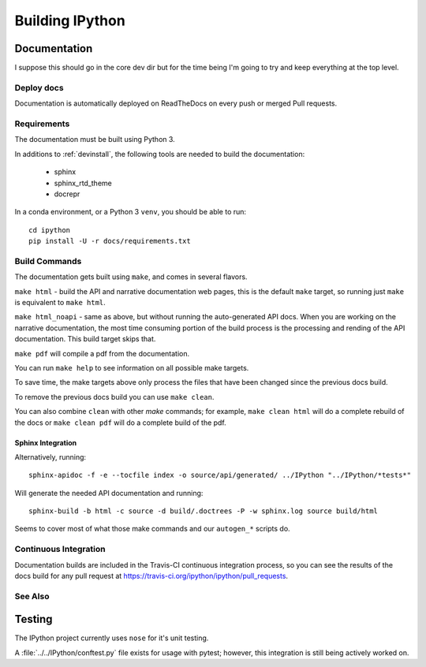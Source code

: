 ================
Building IPython
================

.. module:: building-ipython
   :synopsis: Notes for those interested in contributing to IPython.

Documentation
=============

I suppose this should go in the core dev dir but for the time being I'm going
to try and keep everything at the top level.


.. in case you're wondering this was in a file at ipythondir/docs/README.
   But I was like 'Why not include it?'


Deploy docs
-----------

Documentation is automatically deployed on ReadTheDocs on every push or merged
Pull requests.


Requirements
------------

The documentation must be built using Python 3.

In additions to :ref:`devinstall`,
the following tools are needed to build the documentation:

 - sphinx
 - sphinx_rtd_theme
 - docrepr

In a conda environment, or a Python 3 ``venv``, you should be able to run::

  cd ipython
  pip install -U -r docs/requirements.txt


Build Commands
--------------

The documentation gets built using ``make``, and comes in several flavors.

``make html`` - build the API and narrative documentation web pages, this is
the default ``make`` target, so running just ``make`` is equivalent to ``make
html``.

``make html_noapi`` - same as above, but without running the auto-generated API
docs. When you are working on the narrative documentation, the most time
consuming portion  of the build process is the processing and rending of the
API documentation. This build target skips that.

``make pdf`` will compile a pdf from the documentation.

You can run ``make help`` to see information on all possible make targets.

To save time, the make targets above only process the files that have
been changed since the previous docs build.

To remove the previous docs build you can use ``make clean``.

You can also combine ``clean`` with other `make` commands; for example,
``make clean html`` will do a complete rebuild of the docs or
``make clean pdf`` will do a complete build of the pdf.


Sphinx Integration
~~~~~~~~~~~~~~~~~~~~

Alternatively, running::

   sphinx-apidoc -f -e --tocfile index -o source/api/generated/ ../IPython "../IPython/*tests*"

Will generate the needed API documentation and running::

   sphinx-build -b html -c source -d build/.doctrees -P -w sphinx.log source build/html

Seems to cover most of what those make commands and our ``autogen_*`` scripts
do.


Continuous Integration
----------------------

Documentation builds are included in the Travis-CI continuous integration process,
so you can see the results of the docs build for any pull request at
https://travis-ci.org/ipython/ipython/pull_requests.


See Also
--------
.. seealso::

   `Jupyter documentation <http://jupyter.readthedocs.io/en/latest/>`_
     The Jupyter documentation provides information about the Notebook code and other Jupyter sub-projects.

   `ipyparallel documentation <http://ipyparallel.readthedocs.io/en/latest/>`_
     Formerly ``IPython.parallel``.


Testing
========

The IPython project currently uses ``nose`` for it's unit testing.

A :file:`../../IPython/conftest.py` file exists for usage with pytest;
however, this integration is still being actively worked on.
